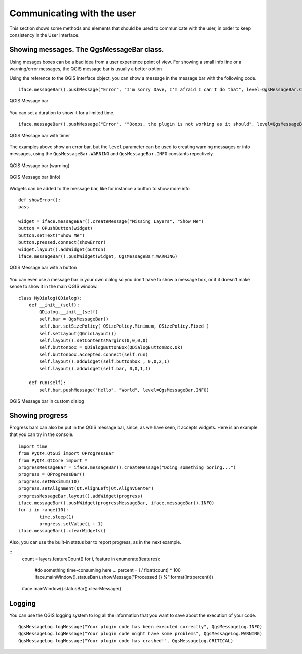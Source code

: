 *****************************
Communicating with the user
*****************************

This section shows some methods and elements that should be used to communicate with the user, in order to keep consistency in the User Interface.

Showing messages. The QgsMessageBar class.
==========================================

Using mesages boxes can be a bad idea from a user experience point of view. For showing a small info line or a warning/error messages, the QGIS message bar is usually a better option


Using the reference to the QGIS interface object, you can show a message in the message bar with the following code.

::

	iface.messageBar().pushMessage("Error", "I'm sorry Dave, I'm afraid I can't do that", level=QgsMessageBar.CRITICAL)


.. figure:: /static/pyqgis_developer_cookbook/errorbar.png
   :align: center
   :width: 40em

   QGIS Message bar

You can set a duration to show it for a limited time.

::

	iface.messageBar().pushMessage("Error", ""Ooops, the plugin is not working as it should", level=QgsMessageBar.CRITICAL, duration=3)


.. figure:: /static/pyqgis_developer_cookbook/errorbar-timed.png
   :align: center
   :width: 40em

   QGIS Message bar with timer


The examples above show an error bar, but the ``level`` parameter can be used to creating warning messages or info messages, using the ``QgsMessageBar.WARNING`` and ``QgsMessageBar.INFO`` constants repectively.

.. figure:: /static/pyqgis_developer_cookbook/warningbar.png
   :align: center
   :width: 40em

   QGIS Message bar (warning)

.. figure:: /static/pyqgis_developer_cookbook/infobar.png
   :align: center
   :width: 40em

   QGIS Message bar (info)


Widgets can be added to the message bar, like for instance a button to show more info

::

	def showError():
    	pass

	widget = iface.messageBar().createMessage("Missing Layers", "Show Me")
	button = QPushButton(widget)
	button.setText("Show Me")
	button.pressed.connect(showError)
	widget.layout().addWidget(button)
	iface.messageBar().pushWidget(widget, QgsMessageBar.WARNING)

.. figure:: /static/pyqgis_developer_cookbook/button-bar.png
   :align: center
   :width: 40em

   QGIS Message bar with a button

You can even use a message bar in your own dialog so you don't have to show a message box, or if it doesn't make sense to show it in the main QGIS window.

::

	class MyDialog(QDialog):
	    def __init__(self):
	        QDialog.__init__(self)
	        self.bar = QgsMessageBar()
	        self.bar.setSizePolicy( QSizePolicy.Minimum, QSizePolicy.Fixed )
	        self.setLayout(QGridLayout())
	        self.layout().setContentsMargins(0,0,0,0)
	        self.buttonbox = QDialogButtonBox(QDialogButtonBox.Ok)
	        self.buttonbox.accepted.connect(self.run)
	        self.layout().addWidget(self.buttonbox , 0,0,2,1)
	        self.layout().addWidget(self.bar, 0,0,1,1)
	        
	    def run(self):
	        self.bar.pushMessage("Hello", "World", level=QgsMessageBar.INFO)

.. figure:: /static/pyqgis_developer_cookbook/dialog-with-bar.png
   :align: center
   :width: 40em

   QGIS Message bar in custom dialog



Showing progress
=================

Progress bars can also be put in the QGIS message bar, since, as we have seen, it accepts widgets. Here is an example that you can try in the console.

::

	import time
	from PyQt4.QtGui import QProgressBar
	from PyQt4.QtCore import *
	progressMessageBar = iface.messageBar().createMessage("Doing something boring...")
	progress = QProgressBar()
	progress.setMaximum(10)
	progress.setAlignment(Qt.AlignLeft|Qt.AlignVCenter)
	progressMessageBar.layout().addWidget(progress) 
	iface.messageBar().pushWidget(progressMessageBar, iface.messageBar().INFO) 
	for i in range(10):
		time.sleep(1)
		progress.setValue(i + 1)
	iface.messageBar().clearWidgets()        	



Also, you can use the built-in status bar to report progress, as in the next example.

::
	count = layers.featureCount()
	for i, feature in enumerate(features):
		#do something time-consuming here
		...
		percent = i / float(count) * 100
		iface.mainWindow().statusBar().showMessage("Processed {} %".format(int(percent)))
	iface.mainWindow().statusBar().clearMessage()

Logging
========

You can use the QGIS logging system to log all the information that you want to save about the execution of your code.

::

	QgsMessageLog.logMessage("Your plugin code has been executed correctly", QgsMessageLog.INFO)
	QgsMessageLog.logMessage("Your plugin code might have some problems", QgsMessageLog.WARNING)
	QgsMessageLog.logMessage("Your plugin code has crashed!", QgsMessageLog.CRITICAL)